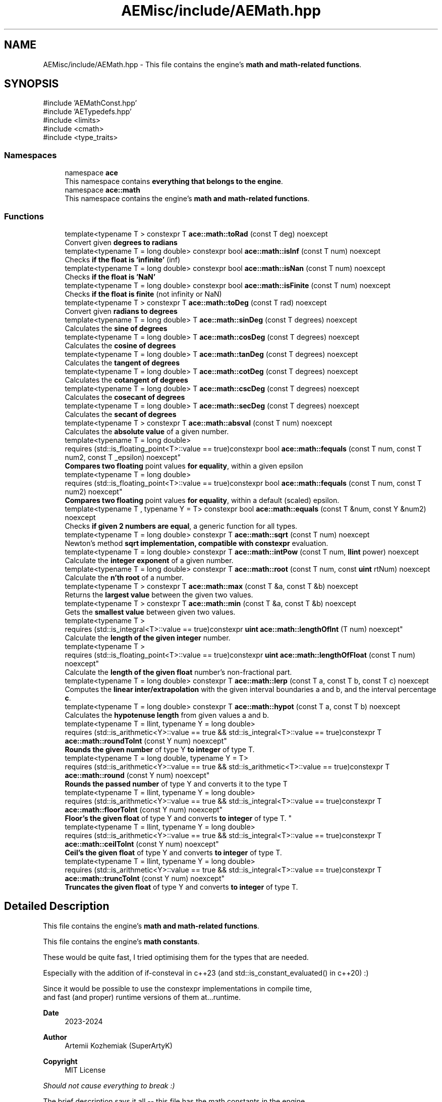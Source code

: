 .TH "AEMisc/include/AEMath.hpp" 3 "Sat Mar 16 2024 11:28:29" "Version v0.0.8.5a" "ArtyK's Console Engine" \" -*- nroff -*-
.ad l
.nh
.SH NAME
AEMisc/include/AEMath.hpp \- This file contains the engine's \fBmath and math-related functions\fP\&.  

.SH SYNOPSIS
.br
.PP
\fR#include 'AEMathConst\&.hpp'\fP
.br
\fR#include 'AETypedefs\&.hpp'\fP
.br
\fR#include <limits>\fP
.br
\fR#include <cmath>\fP
.br
\fR#include <type_traits>\fP
.br

.SS "Namespaces"

.in +1c
.ti -1c
.RI "namespace \fBace\fP"
.br
.RI "This namespace contains \fBeverything that belongs to the engine\fP\&. "
.ti -1c
.RI "namespace \fBace::math\fP"
.br
.RI "This namespace contains the engine's \fBmath and math-related functions\fP\&. "
.in -1c
.SS "Functions"

.in +1c
.ti -1c
.RI "template<typename T > constexpr T \fBace::math::toRad\fP (const T deg) noexcept"
.br
.RI "Convert given \fBdegrees to radians\fP "
.ti -1c
.RI "template<typename T  = long double> constexpr bool \fBace::math::isInf\fP (const T num) noexcept"
.br
.RI "Checks \fBif the float is 'infinite'\fP (inf) "
.ti -1c
.RI "template<typename T  = long double> constexpr bool \fBace::math::isNan\fP (const T num) noexcept"
.br
.RI "Checks \fBif the float is 'NaN'\fP "
.ti -1c
.RI "template<typename T  = long double> constexpr bool \fBace::math::isFinite\fP (const T num) noexcept"
.br
.RI "Checks \fBif the float is finite\fP (not infinity or NaN) "
.ti -1c
.RI "template<typename T > constexpr T \fBace::math::toDeg\fP (const T rad) noexcept"
.br
.RI "Convert given \fBradians to degrees\fP "
.ti -1c
.RI "template<typename T  = long double> T \fBace::math::sinDeg\fP (const T degrees) noexcept"
.br
.RI "Calculates the \fBsine of degrees\fP "
.ti -1c
.RI "template<typename T  = long double> T \fBace::math::cosDeg\fP (const T degrees) noexcept"
.br
.RI "Calculates the \fBcosine of degrees\fP "
.ti -1c
.RI "template<typename T  = long double> T \fBace::math::tanDeg\fP (const T degrees) noexcept"
.br
.RI "Calculates the \fBtangent of degrees\fP "
.ti -1c
.RI "template<typename T  = long double> T \fBace::math::cotDeg\fP (const T degrees) noexcept"
.br
.RI "Calculates the \fBcotangent of degrees\fP "
.ti -1c
.RI "template<typename T  = long double> T \fBace::math::cscDeg\fP (const T degrees) noexcept"
.br
.RI "Calculates the \fBcosecant of degrees\fP "
.ti -1c
.RI "template<typename T  = long double> T \fBace::math::secDeg\fP (const T degrees) noexcept"
.br
.RI "Calculates the \fBsecant of degrees\fP "
.ti -1c
.RI "template<typename T > constexpr T \fBace::math::absval\fP (const T num) noexcept"
.br
.RI "Calculates the \fBabsolute value\fP of a given number\&. "
.ti -1c
.RI "template<typename T  = long double> 
.br
requires (std::is_floating_point<T>::value == true)constexpr bool \fBace::math::fequals\fP (const T num, const T num2, const T _epsilon) noexcept"
.br
.RI "\fBCompares two floating\fP point values \fBfor equality\fP, within a given epsilon "
.ti -1c
.RI "template<typename T  = long double> 
.br
requires (std::is_floating_point<T>::value == true)constexpr bool \fBace::math::fequals\fP (const T num, const T num2) noexcept"
.br
.RI "\fBCompares two floating\fP point values \fBfor equality\fP, within a default (scaled) epsilon\&. "
.ti -1c
.RI "template<typename T , typename Y  = T> constexpr bool \fBace::math::equals\fP (const T &num, const Y &num2) noexcept"
.br
.RI "Checks \fBif given 2 numbers are equal\fP, a generic function for all types\&. "
.ti -1c
.RI "template<typename T  = long double> constexpr T \fBace::math::sqrt\fP (const T num) noexcept"
.br
.RI "Newton's method \fBsqrt implementation, compatible with constexpr\fP evaluation\&. "
.ti -1c
.RI "template<typename T  = long double> constexpr T \fBace::math::intPow\fP (const T num, \fBllint\fP power) noexcept"
.br
.RI "Calculate the \fBinteger exponent\fP of a given number\&. "
.ti -1c
.RI "template<typename T  = long double> constexpr T \fBace::math::root\fP (const T num, const \fBuint\fP rtNum) noexcept"
.br
.RI "Calculate the \fBn'th root\fP of a number\&. "
.ti -1c
.RI "template<typename T > constexpr T \fBace::math::max\fP (const T &a, const T &b) noexcept"
.br
.RI "Returns the \fBlargest value\fP between the given two values\&. "
.ti -1c
.RI "template<typename T > constexpr T \fBace::math::min\fP (const T &a, const T &b) noexcept"
.br
.RI "Gets the \fBsmallest value\fP between given two values\&. "
.ti -1c
.RI "template<typename T > 
.br
requires (std::is_integral<T>::value == true)constexpr \fBuint\fP \fBace::math::lengthOfInt\fP (T num) noexcept"
.br
.RI "Calculate the \fBlength of the given integer\fP number\&. "
.ti -1c
.RI "template<typename T > 
.br
requires (std::is_floating_point<T>::value == true)constexpr \fBuint\fP \fBace::math::lengthOfFloat\fP (const T num) noexcept"
.br
.RI "Calculate the \fBlength of the given float\fP number's non-fractional part\&. "
.ti -1c
.RI "template<typename T  = long double> constexpr T \fBace::math::lerp\fP (const T a, const T b, const T c) noexcept"
.br
.RI "Computes the \fBlinear inter/extrapolation\fP with the given interval boundaries a and b, and the interval percentage \fBc\fP\&. "
.ti -1c
.RI "template<typename T  = long double> constexpr T \fBace::math::hypot\fP (const T a, const T b) noexcept"
.br
.RI "Calculates the \fBhypotenuse length\fP from given values a and b\&. "
.ti -1c
.RI "template<typename T  = llint, typename Y  = long double> 
.br
requires (std::is_arithmetic<Y>::value == true && std::is_integral<T>::value == true)constexpr T \fBace::math::roundToInt\fP (const Y num) noexcept"
.br
.RI "\fBRounds the given number\fP of type Y \fBto integer\fP of type T\&. "
.ti -1c
.RI "template<typename T  = long double, typename Y  = T> 
.br
requires (std::is_arithmetic<Y>::value == true && std::is_arithmetic<T>::value == true)constexpr T \fBace::math::round\fP (const Y num) noexcept"
.br
.RI "\fBRounds the passed number\fP of type Y and converts it to the type T "
.ti -1c
.RI "template<typename T  = llint, typename Y  = long double> 
.br
requires (std::is_arithmetic<Y>::value == true && std::is_integral<T>::value == true)constexpr T \fBace::math::floorToInt\fP (const Y num) noexcept"
.br
.RI "
.br
 \fBFloor's the given float\fP of type Y and converts \fBto integer\fP of type T\&. "
.ti -1c
.RI "template<typename T  = llint, typename Y  = long double> 
.br
requires (std::is_arithmetic<Y>::value == true && std::is_integral<T>::value == true)constexpr T \fBace::math::ceilToInt\fP (const Y num) noexcept"
.br
.RI "\fBCeil's the given float\fP of type Y and converts \fBto integer\fP of type T\&. "
.ti -1c
.RI "template<typename T  = llint, typename Y  = long double> 
.br
requires (std::is_arithmetic<Y>::value == true && std::is_integral<T>::value == true)constexpr T \fBace::math::truncToInt\fP (const Y num) noexcept"
.br
.RI "\fBTruncates the given float\fP of type Y and converts \fBto integer\fP of type T\&. "
.in -1c
.SH "Detailed Description"
.PP 
This file contains the engine's \fBmath and math-related functions\fP\&. 

This file contains the engine's \fBmath constants\fP\&.
.PP
These would be quite fast, I tried optimising them for the types that are needed\&.
.PP
Especially with the addition of if-consteval in c++23 (and std::is_constant_evaluated() in c++20) :)
.PP
Since it would be possible to use the constexpr implementations in compile time, 
.br
 and fast (and proper) runtime versions of them at\&.\&.\&.runtime\&.
.PP
\fBDate\fP
.RS 4
2023-2024
.RE
.PP
\fBAuthor\fP
.RS 4
Artemii Kozhemiak (SuperArtyK)
.RE
.PP
\fBCopyright\fP
.RS 4
MIT License
.RE
.PP
\fIShould not cause everything to break :)\fP
.PP
The brief description says it all -- this file has the math constants in the engine\&.
.PP
All those pi's, tau's, sqrt of 2's, etc, which you can call, and cast to the necessary type\&.
.PP
\fBDate\fP
.RS 4
2023-2024
.RE
.PP
\fBAuthor\fP
.RS 4
Artemii Kozhemiak (SuperArtyK)
.RE
.PP
\fBCopyright\fP
.RS 4
MIT License
.RE
.PP
\fIShould not cause everything to break :)\fP 
.PP
Definition in file \fBAEMath\&.hpp\fP\&.
.SH "Author"
.PP 
Generated automatically by Doxygen for ArtyK's Console Engine from the source code\&.
